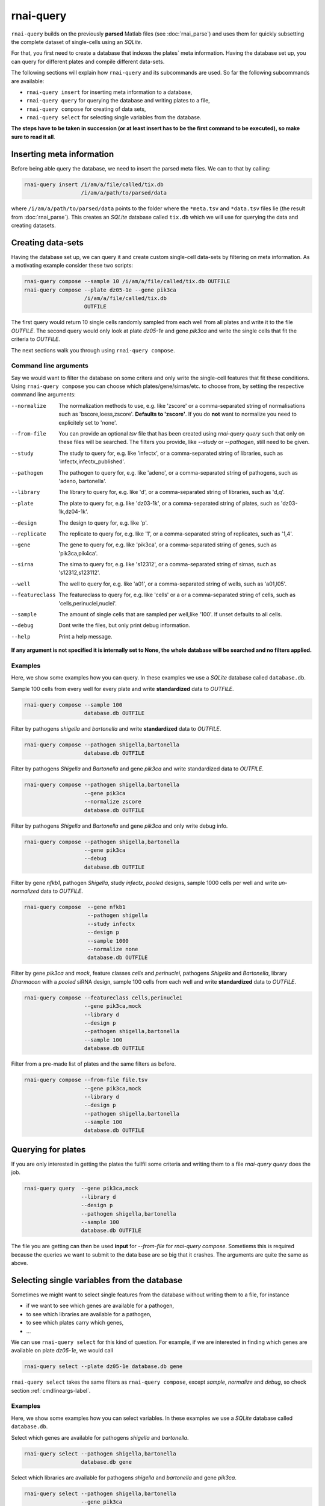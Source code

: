 rnai-query
----------

``rnai-query`` builds on the previously **parsed** Matlab files (see
:doc:`rnai_parse`) and uses them for quickly subsetting the complete dataset
of single-cells using an *SQLite*.

For that, you first need to create a database that indexes the plates` meta
information. Having the database set up, you can query for different plates
and compile different data-sets.

The following sections will explain how ``rnai-query`` and its subcommands
are used. So far the following subcommands are available:

* ``rnai-query insert`` for inserting meta information to a database,
* ``rnai-query query`` for querying the database and writing plates to a file,
* ``rnai-query compose`` for creating of data sets,
* ``rnai-query select`` for selecting single variables from the database.

**The steps have to be taken in succession (or at least insert has to be the first command to be executed), so make sure to read it all**.


Inserting meta information
..........................

Before being able query the database, we need to insert the parsed meta files.
We can to that by calling:

.. code-block:: bash

  rnai-query insert /i/am/a/file/called/tix.db
                    /i/am/a/path/to/parsed/data

where ``/i/am/a/path/to/parsed/data`` points to the folder where the ``*meta.tsv``
and ``*data.tsv`` files lie (the result from :doc:`rnai_parse`).
This creates an *SQLite* database called ``tix.db`` which we will use for
querying the data and creating datasets.


Creating data-sets
..................

Having the database set up, we can query it and create custom
single-cell data-sets by filtering on meta information. As a motivating
example consider these two scripts:

.. code-block:: bash

  rnai-query compose --sample 10 /i/am/a/file/called/tix.db OUTFILE
  rnai-query compose --plate dz05-1e --gene pik3ca
                     /i/am/a/file/called/tix.db
                     OUTFILE

The first query would return 10 single cells randomly sampled from each well
from all plates and write it to the file `OUTFILE`. The second query would
only look at plate *dz05-1e* and gene *pik3ca* and write the single cells
that fit the criteria to `OUTFILE`.

The next sections walk you through using ``rnai-query compose``.

.. _cmdlineargs-label:

Command line arguments
======================

Say we would want to filter the database on some critera and only write the
single-cell features that fit these conditions. Using ``rnai-query compose`` you
can choose which plates/gene/sirnas/etc. to choose from, by setting the
respective command line arguments:

--normalize
    The normalization methods to use, e.g. like 'zscore' or a comma-separated string of normalisations such as 'bscore,loess,zscore'. **Defaults to 'zscore'**. If you do **not** want to normalize you need to explicitely set to 'none'.

--from-file
    You can provide an optional `tsv` file that has been created using `rnai-query query` such that only on these files will be searched. The filters you provide, like `--study` or `--pathogen`, still need to be given.

--study
    The study to query for, e.g. like 'infectx', or a comma-separated string of libraries, such as 'infectx,infectx_published'.

--pathogen
    The pathogen to query for, e.g. like 'adeno', or a comma-separated string of pathogens, such as 'adeno, bartonella'.

--library
    The library to query for, e.g. like 'd', or a comma-separated string of libraries, such as 'd,q'.

--plate
    The plate to query for, e.g. like 'dz03-1k', or a comma-separated string of plates, such as 'dz03-1k,dz04-1k'.

--design
     The design to query for, e.g. like 'p'.

--replicate
    The replicate to query for, e.g. like '1', or a comma-separated string of replicates, such as '1,4'.

--gene
    The gene to query for, e.g. like 'pik3ca', or a comma-separated string of genes, such as 'pik3ca,pik4ca'.

--sirna
    The sirna to query for, e.g. like 's12312', or a comma-separated string of sirnas, such as 's12312,s123112'.

--well
     The well to query for, e.g. like 'a01', or a comma-separated string of wells, such as 'a01,l05'.

--featureclass
    The featureclass to query for, e.g. like 'cells' or a or a comma-separated string of cells, such as 'cells,perinuclei,nuclei'.

--sample
     The amount of single cells that are sampled per well,like '100'. If unset defaults to all cells.

--debug
    Dont write the files, but only print debug information.

--help
    Print a help message.


**If any argument is not specified it is internally set to None, the whole database will be searched and no filters applied.**


Examples
========

Here, we show some examples how you can query. In these examples we use a
*SQLite* database called ``database.db``.


Sample 100 cells from every well for every plate and write **standardized** data
to *OUTFILE*.

.. code-block:: bash

  rnai-query compose --sample 100
                     database.db OUTFILE


Filter by pathogens *shigella* and *bartonella* and write **standardized** data
to *OUTFILE*.

.. code-block:: bash

  rnai-query compose --pathogen shigella,bartonella
                     database.db OUTFILE


Filter by pathogens *Shigella* and *Bartonella* and gene *pik3ca* and write
standardized data to *OUTFILE*.

.. code-block:: bash

  rnai-query compose --pathogen shigella,bartonella
                     --gene pik3ca
                     --normalize zscore
                     database.db OUTFILE


Filter by pathogens *Shigella* and *Bartonella* and gene *pik3ca* and only
write debug info.

.. code-block:: bash

  rnai-query compose --pathogen shigella,bartonella
                     --gene pik3ca
                     --debug
                     database.db OUTFILE


Filter by gene *nfkb1*, pathogen *Shigella*, study *infectx*, *pooled*
designs, sample 1000 cells per well and write *un-normalized* data to *OUTFILE*.

.. code-block:: bash

  rnai-query compose  --gene nfkb1
                      --pathogen shigella
                      --study infectx
                      --design p
                      --sample 1000
                      --normalize none
                      database.db OUTFILE


Filter by gene *pik3ca* and *mock*, feature classes *cells* and *perinuclei*,
pathogens *Shigella* and *Bartonella*, library *Dharmacon* with a *pooled*
siRNA design, sample 100 cells from each well and write **standardized** data
to *OUTFILE*.

.. code-block:: bash

  rnai-query compose --featureclass cells,perinuclei
                     --gene pik3ca,mock
                     --library d
                     --design p
                     --pathogen shigella,bartonella
                     --sample 100
                     database.db OUTFILE

Filter from a pre-made list of plates and the same filters as before.

.. code-block:: bash

  rnai-query compose --from-file file.tsv
                     --gene pik3ca,mock
                     --library d
                     --design p
                     --pathogen shigella,bartonella
                     --sample 100
                     database.db OUTFILE

Querying for plates
...................

If you are only interested in getting the plates the fullfil some criteria and
writing them to a file `rnai-query query` does the job.

.. code-block:: bash

  rnai-query query  --gene pik3ca,mock
                    --library d
                    --design p
                    --pathogen shigella,bartonella
                    --sample 100
                    database.db OUTFILE

The file you are getting can then be used **input** for `--from-file` for
`rnai-query compose`. Sometiems this is required because the queries we want to submit to
the data base are so big that it crashes. The arguments are quite the same as above.


Selecting single variables from the database
............................................

Sometimes we might want to select single features from the database without
writing them to a file, for instance

* if we want to see which genes are available for a pathogen,
* to see which libraries are available for a pathogen,
* to see which plates carry which genes,
* ...

We can use ``rnai-query select`` for this kind of question. For example, if
we are interested in finding which genes are available on plate *dz05-1e*, we
would call

.. code-block:: bash

   rnai-query select --plate dz05-1e database.db gene

``rnai-query select`` takes the same filters as ``rnai-query compose``, except
*sample*, *normalize* and *debug*, so check section :ref:`cmdlineargs-label`.


Examples
========

Here, we show some examples how you can select variables. In these examples we
use a *SQLite* database called ``database.db``.


Select which genes are available for pathogens *shigella* and *bartonella*.

.. code-block:: bash

  rnai-query select --pathogen shigella,bartonella
                    database.db gene


Select which libraries are available for pathogens *shigella* and
*bartonella* and gene *pik3ca*.

.. code-block:: bash

  rnai-query select --pathogen shigella,bartonella
                    --gene pik3ca
                    database.db library


Select pathogens for which *pik3ca* and *mock*, feature classes *cells*
and *perinuclei*, library *Dharmacon* with a *pooled* siRNA design are
available.

.. code-block:: bash

  rnai-query select --featureclass cells,perinuclei
                    --gene pik3ca,mock
                    --library d
                    --design p
                    database.db pathogen
